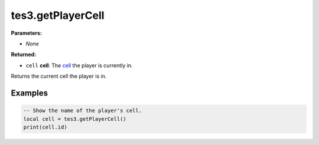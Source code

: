 
tes3.getPlayerCell
========================================================

**Parameters:**

- *None*

**Returned:**

- ``cell`` **cell**: The `cell`_ the player is currently in.

Returns the current cell the player is in.

Examples
--------------------------------------------------------

.. code-block:: lua

  -- Show the name of the player's cell.
  local cell = tes3.getPlayerCell()
  print(cell.id)

.. _`cell`: ../../type/tes3/cell.html

